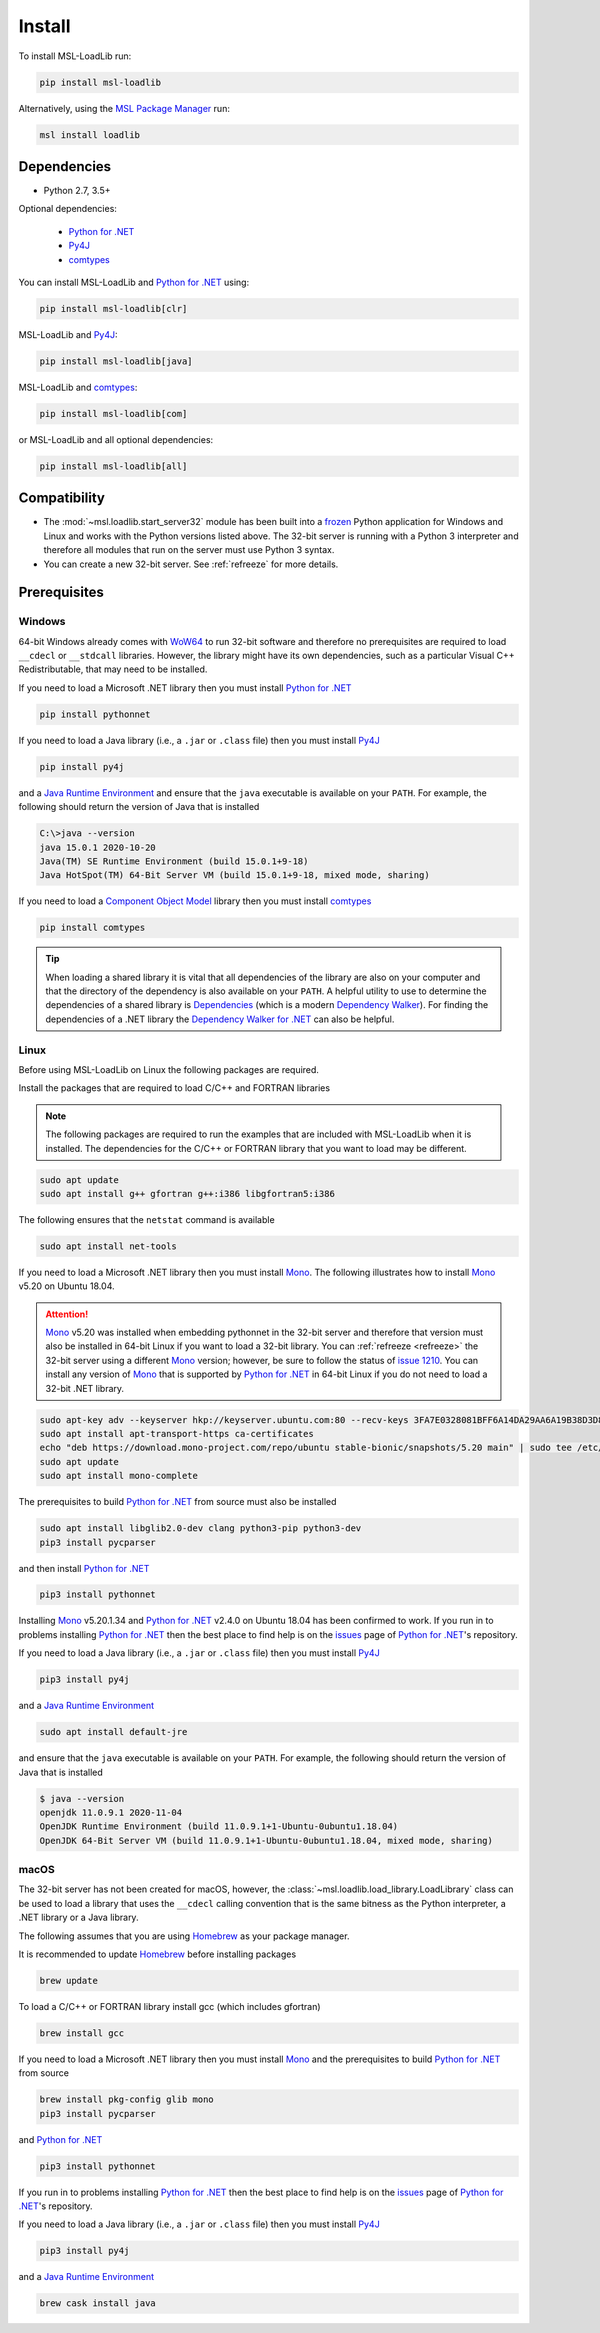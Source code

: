 .. _loadlib-install:

Install
=======

To install MSL-LoadLib run:

.. code-block:: console

   pip install msl-loadlib

Alternatively, using the `MSL Package Manager`_ run:

.. code-block:: console

   msl install loadlib

Dependencies
------------
* Python 2.7, 3.5+

Optional dependencies:

  * `Python for .NET`_
  * Py4J_
  * comtypes_

You can install MSL-LoadLib and `Python for .NET`_ using:

.. code-block:: console

   pip install msl-loadlib[clr]

MSL-LoadLib and Py4J_:

.. code-block:: console

   pip install msl-loadlib[java]

MSL-LoadLib and comtypes_:

.. code-block:: console

   pip install msl-loadlib[com]

or MSL-LoadLib and all optional dependencies:

.. code-block:: console

   pip install msl-loadlib[all]

Compatibility
-------------
* The :mod:`~msl.loadlib.start_server32` module has been built into a
  frozen_ Python application for Windows and Linux and works with the
  Python versions listed above. The 32-bit server is running with a
  Python 3 interpreter and therefore all modules that run on the server
  must use Python 3 syntax.
* You can create a new 32-bit server. See :ref:`refreeze` for more details.

.. _loadlib-prerequisites:

Prerequisites
-------------

Windows
+++++++
64-bit Windows already comes with WoW64_ to run 32-bit software and therefore
no prerequisites are required to load ``__cdecl`` or ``__stdcall`` libraries.
However, the library might have its own dependencies, such as a particular
Visual C++ Redistributable, that may need to be installed.

If you need to load a Microsoft .NET library then you must install
`Python for .NET`_

.. code-block:: console

   pip install pythonnet

If you need to load a Java library (i.e., a ``.jar`` or ``.class`` file)
then you must install Py4J_

.. code-block:: console

   pip install py4j

and a `Java Runtime Environment`_ and ensure that the ``java`` executable
is available on your ``PATH``. For example, the following should return the
version of Java that is installed

.. code-block:: console

   C:\>java --version
   java 15.0.1 2020-10-20
   Java(TM) SE Runtime Environment (build 15.0.1+9-18)
   Java HotSpot(TM) 64-Bit Server VM (build 15.0.1+9-18, mixed mode, sharing)

If you need to load a `Component Object Model`_ library then you must
install comtypes_

.. code-block:: console

   pip install comtypes

.. tip::

   When loading a shared library it is vital that all dependencies of the
   library are also on your computer and that the directory of the dependency
   is also available on your ``PATH``. A helpful utility to use to determine
   the dependencies of a shared library is Dependencies_ (which is a modern
   `Dependency Walker`_). For finding the dependencies of a .NET library the
   `Dependency Walker for .NET`_ can also be helpful.

Linux
++++++
Before using MSL-LoadLib on Linux the following packages are required.

Install the packages that are required to load C/C++ and FORTRAN libraries

.. note::
   The following packages are required to run the examples that are included
   with MSL-LoadLib when it is installed. The dependencies for the C/C++ or
   FORTRAN library that you want to load may be different.

.. code-block:: console

   sudo apt update
   sudo apt install g++ gfortran g++:i386 libgfortran5:i386

The following ensures that the ``netstat`` command is available

.. code-block:: console

   sudo apt install net-tools

If you need to load a Microsoft .NET library then you must install Mono_.
The following illustrates how to install Mono_ v5.20 on Ubuntu 18.04.

.. attention::

   Mono_ v5.20 was installed when embedding pythonnet in the 32-bit server
   and therefore that version must also be installed in 64-bit Linux
   if you want to load a 32-bit library. You can :ref:`refreeze <refreeze>`
   the 32-bit server using a different Mono_ version; however, be sure to
   follow the status of `issue 1210`_. You can install any version of Mono_
   that is supported by `Python for .NET`_ in 64-bit Linux if you do not
   need to load a 32-bit .NET library.

.. code-block:: console

   sudo apt-key adv --keyserver hkp://keyserver.ubuntu.com:80 --recv-keys 3FA7E0328081BFF6A14DA29AA6A19B38D3D831EF
   sudo apt install apt-transport-https ca-certificates
   echo "deb https://download.mono-project.com/repo/ubuntu stable-bionic/snapshots/5.20 main" | sudo tee /etc/apt/sources.list.d/mono-official-stable.list
   sudo apt update
   sudo apt install mono-complete

The prerequisites to build `Python for .NET`_ from source must also be installed

.. code-block:: console

   sudo apt install libglib2.0-dev clang python3-pip python3-dev
   pip3 install pycparser

and then install `Python for .NET`_

.. code-block:: console

   pip3 install pythonnet

Installing Mono_ v5.20.1.34 and `Python for .NET`_ v2.4.0 on Ubuntu 18.04 has
been confirmed to work. If you run in to problems installing `Python for .NET`_
then the best place to find help is on the issues_ page of `Python for .NET`_\'s
repository.

If you need to load a Java library (i.e., a ``.jar`` or ``.class`` file)
then you must install Py4J_

.. code-block:: console

   pip3 install py4j

and a `Java Runtime Environment`_

.. code-block:: console

   sudo apt install default-jre

and ensure that the ``java`` executable is available on your ``PATH``.
For example, the following should return the version of Java that is installed

.. code-block:: console

   $ java --version
   openjdk 11.0.9.1 2020-11-04
   OpenJDK Runtime Environment (build 11.0.9.1+1-Ubuntu-0ubuntu1.18.04)
   OpenJDK 64-Bit Server VM (build 11.0.9.1+1-Ubuntu-0ubuntu1.18.04, mixed mode, sharing)

macOS
+++++
The 32-bit server has not been created for macOS, however, the
:class:`~msl.loadlib.load_library.LoadLibrary` class can be used to load a
library that uses the ``__cdecl`` calling convention that is the same
bitness as the Python interpreter, a .NET library or a Java library.

The following assumes that you are using Homebrew_ as your package manager.

It is recommended to update Homebrew_ before installing packages

.. code-block:: console

   brew update

To load a C/C++ or FORTRAN library install gcc (which includes gfortran)

.. code-block:: console

   brew install gcc

If you need to load a Microsoft .NET library then you must install Mono_
and the prerequisites to build `Python for .NET`_ from source

.. code-block:: console

   brew install pkg-config glib mono
   pip3 install pycparser

and `Python for .NET`_

.. code-block:: console

   pip3 install pythonnet

If you run in to problems installing `Python for .NET`_ then the best place
to find help is on the issues_ page of `Python for .NET`_\'s repository.

If you need to load a Java library (i.e., a ``.jar`` or ``.class`` file)
then you must install Py4J_

.. code-block:: console

   pip3 install py4j

and a `Java Runtime Environment`_

.. code-block:: console

   brew cask install java

.. _MSL Package Manager: https://msl-package-manager.readthedocs.io/en/stable/
.. _Python for .NET: https://pythonnet.github.io/
.. _Py4J: https://www.py4j.org/
.. _comtypes: https://pythonhosted.org/comtypes/#
.. _frozen: https://www.pyinstaller.org/
.. _WoW64: https://en.wikipedia.org/wiki/WoW64
.. _Java Runtime Environment: https://www.oracle.com/technetwork/java/javase/downloads/index.html
.. _Component Object Model: https://en.wikipedia.org/wiki/Component_Object_Model
.. _Dependencies: https://github.com/lucasg/Dependencies
.. _Dependency Walker: http://www.dependencywalker.com/
.. _Dependency Walker for .NET: https://github.com/isindicic/DependencyWalker.Net
.. _Mono: https://www.mono-project.com/download/stable/
.. _issues: https://github.com/pythonnet/pythonnet/issues
.. _issue 1210: https://github.com/pythonnet/pythonnet/issues/1210
.. _Homebrew: https://brew.sh/
